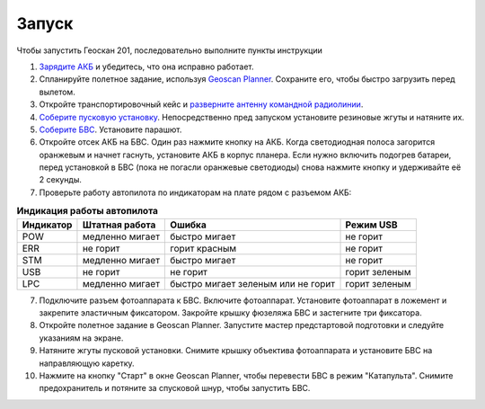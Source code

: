 Запуск
=========

Чтобы запустить Геоскан 201, последовательно выполните пункты инструкции


1) `Зарядите АКБ`_ и убедитесь, что она исправно работает.
2) Спланируйте полетное задание, используя `Geoscan Planner`_. Сохраните его, чтобы быстро загрузить перед вылетом.
3) Откройте транспортировочный кейс и `разверните антенну командной радиолинии`_.
4) `Соберите пусковую установку`_. Непосредственно пред запуском установите резиновые жгуты и натяните их.
5) `Соберите БВС`_. Установите парашют.
6) Откройте отсек АКБ на БВС. Один раз нажмите кнопку на АКБ. Когда светодиодная полоса загорится оранжевым и начнет гаснуть, установите АКБ в корпус планера. Если нужно включить подогрев батареи, перед установкой в БВС (пока не погасли оранжевые светодиоды) снова нажмите кнопку и удерживайте её 2 секунды.
7) Проверьте работу автопилота по индикаторам на плате рядом с разъемом АКБ:


.. _Зарядите АКБ: charger.html#id4
.. _Соберите пусковую установку: catapult.html#id3
.. _Соберите БВС: uav.html#id3
.. _Geoscan Planner: 
.. _разверните антенну командной радиолинии: nsu#id2



.. csv-table:: **Индикация работы автопилота**
   :header: "Индикатор", "Штатная работа", "Ошибка", "Режим USB"

   "POW", "медленно мигает", "быстро мигает", "не горит"
   "ERR", "не горит", "горит красным", "не горит"
   "STM", "медленно мигает", "быстро мигает", "не горит"
   "USB", "не горит", "не горит", "горит зеленым"
   "LPC", "медленно мигает", "быстро мигает зеленым или не горит", "горит зеленым"


7) Подключите разъем фотоаппарата к БВС. Включите фотоаппарат. Установите фотоаппарат в ложемент и закрепите эластичным фиксатором. Закройте крышку фюзеляжа БВС и застегните три фиксатора.
8) Откройте полетное задание в Geoscan Planner. Запустите мастер предстартовой подготовки и следуйте указаниям на экране.
9) Натяните жгуты пусковой установки. Снимите крышку объектива фотоаппарата и установите БВС на направляющую каретку.
10) Нажмите на кнопку "Старт" в окне Geoscan Planner, чтобы перевести БВС в режим "Катапульта". Снимите предохранитель и потяните за спусковой шнур, чтобы запустить БВС.
